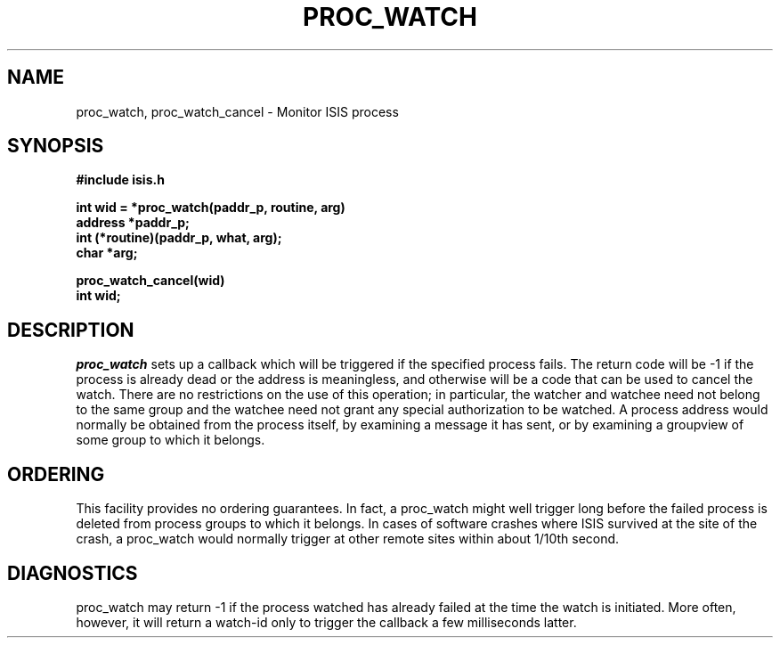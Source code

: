 .TH PROC_WATCH 3  "1 February 1986" ISIS "ISIS LIBRARY FUNCTIONS"
.SH NAME
proc\_watch, proc\_watch\_cancel \- Monitor ISIS process
.SH SYNOPSIS
.B #include "isis.h"
.PP
.B int wid = *proc\_watch(paddr\_p, routine, arg)
.br
.B address *paddr\_p;
.br
.B int (*routine)(paddr_p, what, arg);
.br
.B char *arg;
.PP
.B proc\_watch_cancel(wid)
.br
.B int wid;

.SH DESCRIPTION
.IR proc\_watch 
sets up a callback which will be triggered if the
specified process fails.
The return code will be -1 if the process is already dead or
the address is meaningless, and otherwise will be a code
that can be used to cancel the watch.
There are no restrictions on the use of this operation; in
particular, the watcher and watchee need not belong to the same
group and the watchee need not grant any special authorization
to be watched.
A process address would 
normally be obtained from the process itself, by examining a
message it has sent, or by examining a groupview of some
group to which it belongs.

.SH ORDERING
.PP
This facility provides no ordering guarantees.
In fact, a proc\_watch might well trigger long before
the failed process is deleted from process groups
to which it belongs.
In cases of software crashes where ISIS survived at the
site of the crash, a proc\_watch would normally trigger
at other remote sites within about 1/10th second.

.SH DIAGNOSTICS
proc\_watch may return -1 if the process watched has already
failed at the time the watch is initiated.
More often, however, it will return a watch-id only to trigger
the callback a few milliseconds latter.
